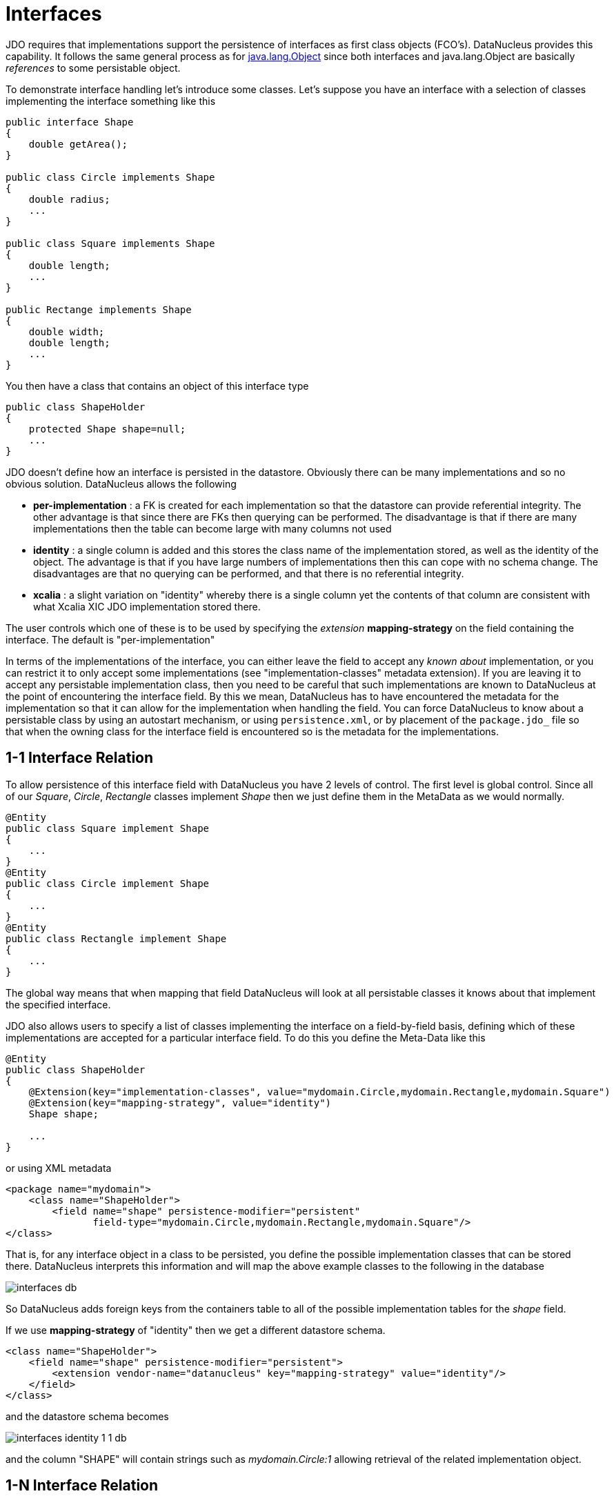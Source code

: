 [[interfaces]]
= Interfaces
:_basedir: ../
:_imagesdir: images/


JDO requires that implementations support the persistence of interfaces as first class objects (FCO's). DataNucleus provides this capability. 
It follows the same general process as for link:mapping.html#objects[java.lang.Object] since both interfaces and java.lang.Object are basically _references_ to some persistable object.

To demonstrate interface handling let's introduce some classes.
Let's suppose you have an interface with a selection of classes implementing the interface something like this

[source,java]
-----
public interface Shape
{
    double getArea();
}

public class Circle implements Shape
{
    double radius;
    ...
}

public class Square implements Shape
{
    double length;
    ...
}

public Rectange implements Shape
{
    double width;
    double length;
    ...
}
-----


You then have a class that contains an object of this interface type

[source,java]
-----
public class ShapeHolder
{
    protected Shape shape=null;
    ...
}
-----

JDO doesn't define how an interface is persisted in the datastore. Obviously there can be many implementations and so no obvious solution. DataNucleus allows the following

* *per-implementation* : a FK is created for each implementation so that the datastore can provide referential integrity. 
The other advantage is that since there are FKs then querying can be performed. The disadvantage is that if there are many
implementations then the table can become large with many columns not used
* *identity* : a single column is added and this stores the class name of the implementation stored, as well as the identity of the object. 
The advantage is that if you have large numbers of implementations then this can cope with no schema change.
The disadvantages are that no querying can be performed, and that there is no referential integrity.
* *xcalia* : a slight variation on "identity" whereby there is a single column yet the contents of that column are consistent with 
what Xcalia XIC JDO implementation stored there.

The user controls which one of these is to be used by specifying the _extension_ *mapping-strategy* on the field containing the interface. The default is "per-implementation"

In terms of the implementations of the interface, you can either leave the field to accept any _known about_ implementation, or you can restrict it to only accept some implementations
(see "implementation-classes" metadata extension).
If you are leaving it to accept any persistable implementation class, then you need to be careful that such implementations are known to DataNucleus at the point of encountering the interface
field. By this we mean, DataNucleus has to have encountered the metadata for the implementation so that it can allow for the implementation when handling the field. 
You can force DataNucleus to know about a persistable class by using an autostart mechanism, or using `persistence.xml`, or by placement of the `package.jdo_` file so that 
when the owning class for the interface field is encountered so is the metadata for the implementations. 



[[interface_one_one]]
== 1-1 Interface Relation

To allow persistence of this interface field with DataNucleus you have 2 levels of control. The first level is global control. Since all of our _Square_, _Circle_, 
_Rectangle_ classes implement _Shape_ then we just define them in the MetaData as we would normally.

[source,java]
-----
@Entity
public class Square implement Shape
{
    ...
}
@Entity
public class Circle implement Shape
{
    ...
}
@Entity
public class Rectangle implement Shape
{
    ...
}
-----

The global way means that when mapping that field DataNucleus will look at all persistable classes it knows about that implement the specified interface.

JDO also allows users to specify a list of classes implementing the interface on a field-by-field basis, defining which of these implementations are accepted 
for a particular interface field. To do this you define the Meta-Data like this

[source,java]
-----
@Entity
public class ShapeHolder
{
    @Extension(key="implementation-classes", value="mydomain.Circle,mydomain.Rectangle,mydomain.Square")
    @Extension(key="mapping-strategy", value="identity")
    Shape shape;

    ...
}
-----

or using XML metadata

[source,xml]
-----
<package name="mydomain">
    <class name="ShapeHolder">
        <field name="shape" persistence-modifier="persistent"
               field-type="mydomain.Circle,mydomain.Rectangle,mydomain.Square"/>
</class>
-----

That is, for any interface object in a class to be persisted, you define the possible implementation classes that can be stored there. 
DataNucleus interprets this information and will map the above example classes to the following in the database

image:../images/interfaces_db.png[]

So DataNucleus adds foreign keys from the containers table to all of the possible implementation tables for the _shape_ field.

If we use *mapping-strategy* of "identity" then we get a different datastore schema.

[source,xml]
-----
<class name="ShapeHolder">
    <field name="shape" persistence-modifier="persistent">
        <extension vendor-name="datanucleus" key="mapping-strategy" value="identity"/>
    </field>
</class>
-----

and the datastore schema becomes

image:../images/interfaces_identity_1_1_db.png[]

and the column "SHAPE" will contain strings such as _mydomain.Circle:1_ allowing retrieval of the related implementation object.


[[interface_one_many]]
== 1-N Interface Relation

You can have a Collection/Map containing elements of an interface type. 
You specify this in the same way as you would any Collection/Map. *You can have a Collection of interfaces as long as you use a join table relation and it is unidirectional.*
The "unidirectional" restriction is that the interface is not persistent on its own and so cannot store the reference back to the owner object.
Use the 1-N relationship guides for the metadata definition to use.

You need to use a DataNucleus extension tag "implementation-classes" if you want to restrict the collection to only contain particular implementations of an interface.
For example

[source,java]
-----
public class ShapeHolder
{
    @Join
    @Extension(key="implementation-classes", value="mydomain.Circle,mydomain.Rectangle,mydomain.Square")
    @Extension(key="mapping-strategy", value="identity")
    Collection<Shape> shapes;

    ...
}
-----

[source,xml]
-----
<class name="ShapeHolder">
    <field name="shapes" persistence-modifier="persistent">
        <collection element-type="mydomain.Shape"/>
        <join/>
        <extension vendor-name="datanucleus" key="implementation-classes" 
            value="mydomain.Circle,mydomain.Rectangle,mydomain.Square,mydomain.Triangle"/>
    </field>
</class>
-----

So the _shapes_ field is a Collection of _mydomain.Shape_ and it will accept the implementations of type *Circle*, *Rectangle*, *Square* and *Triangle*.
If you omit the _implementation-classes_ tag then you have to give DataNucleus a way of finding the metadata for the implementations prior to encountering this field.



== Dynamic Schema Updates

The default mapping strategy for interface fields and collections of interfaces is
to have separate FK column(s) for each possible implementation of the interface.
Obviously if you have an application where new implementations are added over time
the schema will need new FK column(s) adding to match. This is possible if you enable
the persistence property *datanucleus.rdbms.dynamicSchemaUpdates*, setting it
to _true_. With this set, any insert/update operation of an interface related field
will do a check if the implementation being stored is known about in the schema and,
if not, will update the schema accordingly.


